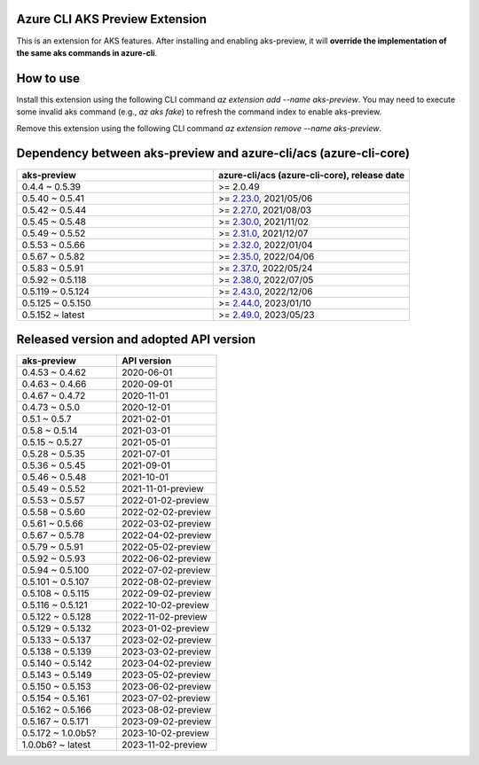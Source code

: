 Azure CLI AKS Preview Extension
===============================

This is an extension for AKS features. After installing and enabling aks-preview, it will **override the implementation of the same aks commands in azure-cli**. 

How to use
==========

Install this extension using the following CLI command `az extension add --name aks-preview`. You may need to execute some invalid aks command (e.g., `az aks fake`) to refresh the command index to enable aks-preview.

Remove this extension using the following CLI command `az extension remove --name aks-preview`.

Dependency between aks-preview and azure-cli/acs (azure-cli-core)
=================================================================

.. list-table::
    :widths: 50 50
    :header-rows: 1

    * - aks-preview
      - azure-cli/acs (azure-cli-core), release date
    * - 0.4.4 ~ 0.5.39
      - >= 2.0.49
    * - 0.5.40 ~ 0.5.41
      - >= `\2.23.0 <https://github.com/Azure/azure-cli/releases/tag/azure-cli-2.23.0>`_, 2021/05/06
    * - 0.5.42 ~ 0.5.44
      - >= `\2.27.0 <https://github.com/Azure/azure-cli/releases/tag/azure-cli-2.27.0>`_, 2021/08/03
    * - 0.5.45 ~ 0.5.48
      - >= `\2.30.0 <https://github.com/Azure/azure-cli/releases/tag/azure-cli-2.30.0>`_, 2021/11/02
    * - 0.5.49 ~ 0.5.52
      - >= `\2.31.0 <https://github.com/Azure/azure-cli/releases/tag/azure-cli-2.31.0>`_, 2021/12/07
    * - 0.5.53 ~ 0.5.66
      - >= `\2.32.0 <https://github.com/Azure/azure-cli/releases/tag/azure-cli-2.32.0>`_, 2022/01/04
    * - 0.5.67 ~ 0.5.82
      - >= `\2.35.0 <https://github.com/Azure/azure-cli/releases/tag/azure-cli-2.35.0>`_, 2022/04/06
    * - 0.5.83 ~ 0.5.91
      - >= `\2.37.0 <https://github.com/Azure/azure-cli/releases/tag/azure-cli-2.37.0>`_, 2022/05/24
    * - 0.5.92 ~ 0.5.118
      - >= `\2.38.0 <https://github.com/Azure/azure-cli/releases/tag/azure-cli-2.38.0>`_, 2022/07/05
    * - 0.5.119 ~ 0.5.124
      - >= `\2.43.0 <https://github.com/Azure/azure-cli/releases/tag/azure-cli-2.43.0>`_, 2022/12/06
    * - 0.5.125 ~ 0.5.150
      - >= `\2.44.0 <https://github.com/Azure/azure-cli/releases/tag/azure-cli-2.44.0>`_, 2023/01/10
    * - 0.5.152 ~ latest
      - >= `\2.49.0 <https://github.com/Azure/azure-cli/releases/tag/azure-cli-2.44.0>`_, 2023/05/23

Released version and adopted API version
========================================

.. list-table::
    :widths: 50 50
    :header-rows: 1

    * - aks-preview
      - API version
    * - 0.4.53 ~ 0.4.62
      - 2020-06-01
    * - 0.4.63 ~ 0.4.66
      - 2020-09-01
    * - 0.4.67 ~ 0.4.72
      - 2020-11-01
    * - 0.4.73 ~ 0.5.0
      - 2020-12-01
    * - 0.5.1 ~ 0.5.7
      - 2021-02-01
    * - 0.5.8 ~ 0.5.14
      - 2021-03-01
    * - 0.5.15 ~ 0.5.27
      - 2021-05-01
    * - 0.5.28 ~ 0.5.35
      - 2021-07-01
    * - 0.5.36 ~ 0.5.45
      - 2021-09-01
    * - 0.5.46 ~ 0.5.48
      - 2021-10-01
    * - 0.5.49 ~ 0.5.52
      - 2021-11-01-preview
    * - 0.5.53 ~ 0.5.57
      - 2022-01-02-preview
    * - 0.5.58 ~ 0.5.60
      - 2022-02-02-preview
    * - 0.5.61 ~ 0.5.66
      - 2022-03-02-preview
    * - 0.5.67 ~ 0.5.78
      - 2022-04-02-preview
    * - 0.5.79 ~ 0.5.91
      - 2022-05-02-preview
    * - 0.5.92 ~ 0.5.93
      - 2022-06-02-preview
    * - 0.5.94 ~ 0.5.100
      - 2022-07-02-preview
    * - 0.5.101 ~ 0.5.107
      - 2022-08-02-preview
    * - 0.5.108 ~ 0.5.115
      - 2022-09-02-preview
    * - 0.5.116 ~ 0.5.121
      - 2022-10-02-preview
    * - 0.5.122 ~ 0.5.128
      - 2022-11-02-preview
    * - 0.5.129 ~ 0.5.132
      - 2023-01-02-preview
    * - 0.5.133 ~ 0.5.137
      - 2023-02-02-preview
    * - 0.5.138 ~ 0.5.139
      - 2023-03-02-preview
    * - 0.5.140 ~ 0.5.142
      - 2023-04-02-preview
    * - 0.5.143 ~ 0.5.149
      - 2023-05-02-preview
    * - 0.5.150 ~ 0.5.153
      - 2023-06-02-preview
    * - 0.5.154 ~ 0.5.161
      - 2023-07-02-preview
    * - 0.5.162 ~ 0.5.166
      - 2023-08-02-preview
    * - 0.5.167 ~ 0.5.171
      - 2023-09-02-preview
    * - 0.5.172 ~ 1.0.0b5?
      - 2023-10-02-preview
    * - 1.0.0b6? ~ latest
      - 2023-11-02-preview
